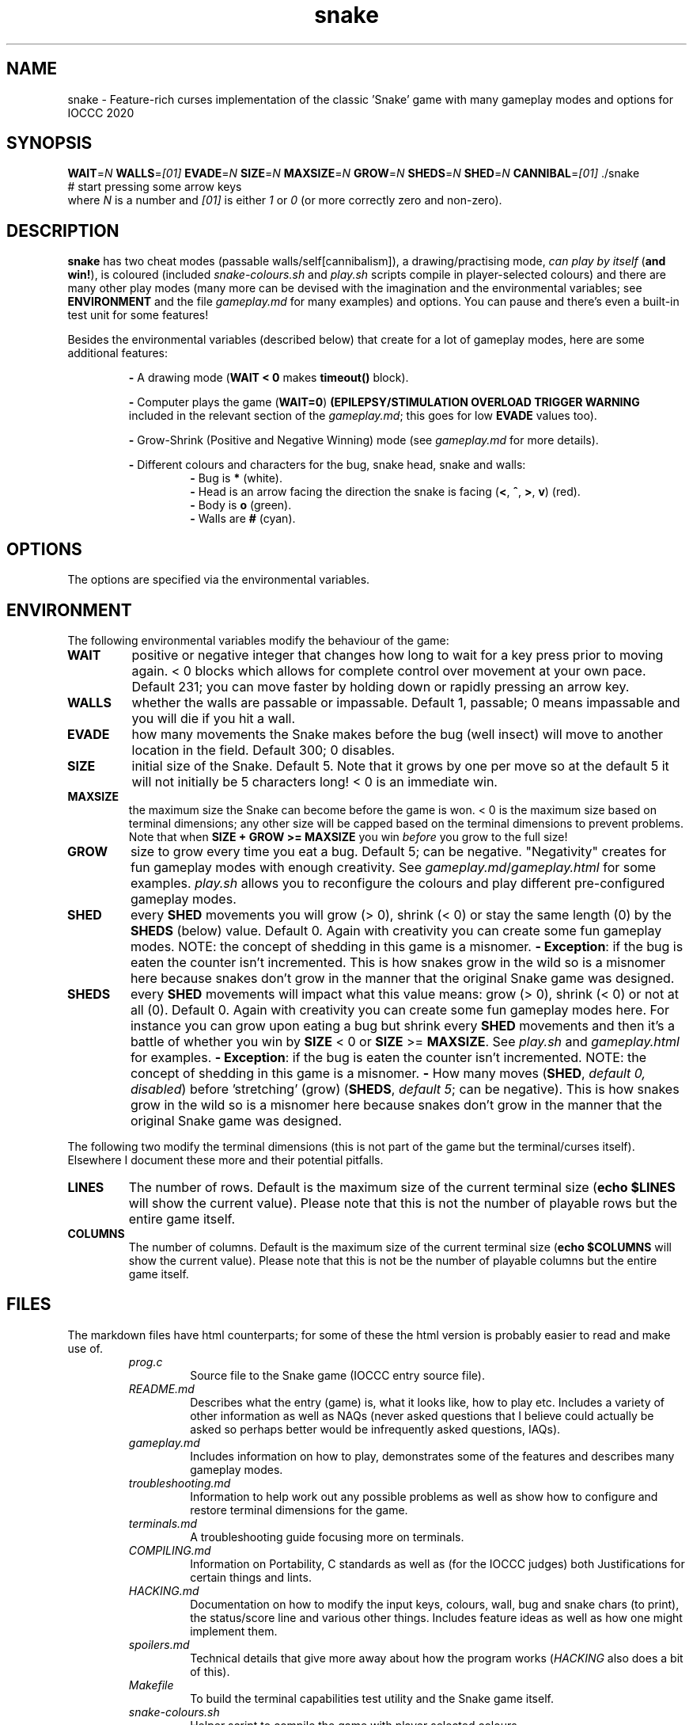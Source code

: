 .TH snake 1 "11 August 2020" "snake" "IOCCC 2020"
.SH NAME
snake \- Feature\-rich curses implementation of the classic 'Snake' game with many gameplay modes and options for IOCCC 2020
.SH SYNOPSIS
\fBWAIT\fP=\fIN\fP \fBWALLS\fP=\fI[01]\fP \fBEVADE\fP=\fIN\fP \fBSIZE\fP=\fIN\fP \fBMAXSIZE\fP=\fIN\fP \fBGROW\fP=\fIN\fP \fBSHEDS\fP=\fIN\fP \fBSHED\fP=\fIN\fP \fBCANNIBAL\fP=\fI[01]\fP ./snake
.br
# start pressing some arrow keys
.br
where 
.I N
is a number and
.I [01]
is either 
.I 1
or
.I 0
(or more correctly zero and non-zero).
.SH DESCRIPTION
\fBsnake\fP has two cheat modes (passable walls/self[cannibalism]), a drawing/practising mode, \fIcan play by itself\fP (\fBand win!\fP), is coloured (included \fIsnake-colours.sh\fP and \fIplay.sh\fP scripts compile in player\-selected colours) and there are many other play modes (many more can be devised with the imagination and the environmental variables; see \fBENVIRONMENT\fP and the file \fIgameplay.md\fP for many examples) and options.
You can pause and there's even a built\-in test unit for some features!
.PP
Besides the environmental variables (described below) that create for a lot of gameplay modes, here are some additional features:
.PP
.RS
\fB\-\fP A drawing mode (\fBWAIT < 0\fP makes \fBtimeout()\fP block).
.RE
.PP
.RS
\fB\-\fP Computer plays the game (\fBWAIT=0\fP)
\fB(EPILEPSY/STIMULATION OVERLOAD TRIGGER WARNING\fP included in the relevant section of the \fIgameplay.md\fP; this goes for low \fBEVADE\fP values too).
.RE
.PP
.RS
\fB\-\fP Grow\-Shrink (Positive and Negative Winning) mode (see \fIgameplay.md\fP for more details).
.RE
.PP
.RS
\fB\-\fP Different colours and characters for the bug, snake head, snake and walls:
.RS
\fB\-\fP Bug is \fB*\fP (white).
.RE
.RS
\fB\-\fP Head is an arrow facing the direction the snake is facing (\fB<\fP, \fB^\fP, \fB>\fP, \fBv\fP) (red).
.RE
.RS
\fB\-\fP Body is \fBo\fP (green).
.RE
.RS
\fB\-\fP Walls are \fB#\fP (cyan).
.RE
.RE
.SH OPTIONS
.PP
The options are specified via the environmental variables.
.SH ENVIRONMENT
The following environmental variables modify the behaviour of the game:
.TP
.B WAIT
positive or negative integer that changes how long to wait for a key press prior to moving again.
< 0 blocks which allows for complete control over movement at your own pace.
Default 231; you can move faster by holding down or rapidly pressing an arrow key.
.TQ
.B WALLS
whether the walls are passable or impassable.
Default 1, passable; 0 means impassable and you will die if you hit a wall.
.TQ
.B EVADE
how many movements the Snake makes before the bug (well insect) will move to another location in the field.
Default 300; 0 disables.
.TQ
.B SIZE
initial size of the Snake.
Default 5.
Note that it grows by one per move so at the default 5 it will not initially be 5 characters long!
< 0 is an immediate win.
.TQ
.B MAXSIZE
the maximum size the Snake can become before the game is won.
< 0 is the maximum size based on terminal dimensions; any other size will be capped based on the terminal dimensions to prevent problems.
Note that when
.B SIZE + GROW >= MAXSIZE
you win
.I before
you grow to the full size!
.TQ
.B GROW
size to grow every time you eat a bug.
Default 5; can be negative.
"Negativity" creates for fun gameplay modes with enough creativity.
See \fIgameplay.md\fP/\fIgameplay.html\fP for some examples.
\fIplay.sh\fP allows you to reconfigure the colours and play different pre\-configured gameplay modes.
.TQ
.B SHED
every
.B SHED
movements you will grow (> 0), shrink (< 0) or stay the same length (0) by the
.B SHEDS
(below) value.
Default 0.
Again with creativity you can create some fun gameplay modes.
NOTE: the concept of shedding in this game is a misnomer.
\fB\- Exception\fP: if the bug is eaten the counter isn't incremented.
This is how snakes grow in the wild so is a misnomer here because snakes don't grow in the manner that the original Snake game was designed.
.TQ
.B SHEDS
every
.B SHED
movements will impact what this value means: grow (> 0), shrink (< 0) or not at all (0).
Default 0.
Again with creativity you can create some fun gameplay modes here.
For instance you can grow upon eating a bug but shrink every
.B SHED
movements and then it's a battle of whether you win by
.B SIZE
< 0
or 
.B SIZE
>=
.B MAXSIZE\c
\&.
See
.I play.sh
and
.I gameplay.html
for examples.
\fB\- Exception\fP: if the bug is eaten the counter isn't incremented.
NOTE: the concept of shedding in this game is a misnomer.
\fB\-\fP How many moves (\fBSHED\fP, \fIdefault 0, disabled\fP) before 'stretching' (grow) (\fBSHEDS\fP, \fIdefault 5\fP; can be negative).
This is how snakes grow in the wild so is a misnomer here because snakes don't grow in the manner that the original Snake game was designed.
.PP
The following two modify the terminal dimensions (this is not part of the game but the terminal/curses itself).
Elsewhere I document these more and their potential pitfalls.
.TP
.B LINES
The number of rows.
Default is the maximum size of the current terminal size (\fBecho $LINES\fP will show the current value).
Please note that this is not the number of playable rows but the entire game itself.
.TQ
.B COLUMNS
The number of columns.
Default is the maximum size of the current terminal size (\fBecho $COLUMNS\fP will show the current value).
Please note that this is not be the number of playable columns but the entire game itself.
.RE
.SH FILES
The markdown files have html counterparts; for some of these the html version is probably easier to read and make use of.
.RS
\fIprog.c\fP
.RS
Source file to the Snake game (IOCCC entry source file).
.RE
\fIREADME.md\fP
.RS
Describes what the entry (game) is, what it looks like, how to play etc.
Includes a variety of other information as well as NAQs (never asked questions that I believe could actually be asked so perhaps better would be infrequently asked questions, IAQs).
.RE
\fIgameplay.md\fP
.RS
Includes information on how to play, demonstrates some of the features and describes many gameplay modes.
.RE
\fItroubleshooting.md\fP
.RS
Information to help work out any possible problems as well as show how to configure and restore terminal dimensions for the game.
.RE
\fIterminals.md\fP
.RS
A troubleshooting guide focusing more on terminals.
.RE
\fICOMPILING.md\fP
.RS
Information on Portability, C standards as well as (for the IOCCC judges) both Justifications for certain things and lints.
.RE
\fIHACKING.md\fP
.RS
Documentation on how to modify the input keys, colours, wall, bug and snake chars (to print), the status/score line and various other things.
Includes feature ideas as well as how one might implement them.
.RE
\fIspoilers.md\fP
.RS
Technical details that give more away about how the program works (\fIHACKING\fP also does a bit of this).
.RE
\fIMakefile\fP
.RS
To build the terminal capabilities test utility and the Snake game itself.
.RE
\fIsnake-colours.sh\fP
.RS
Helper script to compile the game with player selected colours.
.RE
\fIbugs.md\fP
.RS
List of bugs and things that might appear to be bugs that aren't, were once bugs etc.
.RE
\fIchocolate\-cake.md\fP
.RS
The judges love chocolate and who can blame them? This is something of a speciality of my mum's but it's a delicious cake that even my late stepmum (who only liked white chocolate) loved! Double\-layer chocolate fudge cake.
.RE
\fItermcaps.c\fP
.RS
Source file to test terminal support for the used capabilities the Snake game uses.
.RE
\fIsnake.1\fP
.RS
See this file to see the manual i.e. this file.
Don't get lost in the snake pit!
.RE
\fIcannibalism.log.md\fP
.RS
A screen dump of what cannibalism can look like right before winning.
.RE
\fIcrazy.log.md\fP
.RS
Screen dumps of the positive/push - negative/shrink mode.
.RE
\fIplay.sh\fP
.RS
Script that prompts if you want to reconfigure colours and then gives you a menu that runs some preconfigured game modes.
This script essentially combines \fIsnake-colours\fP with some preset modes that you can select from a menu.
.RE
\fIprog.2.c\fP, \fIprog.3.c\fP, \fIprog.3-j.c\fP, \fIprog.alt.c\fP
.RS
Other versions I submitted. \fIprog.2.c\fP is the second version; \fIprog.3.c\fP and \fIprog.3-j.c\fP were the third where the \fI-j\fP version was a minor change to the J define.
\fIprog.alt.c\fP is the file that has support for colour customisation of the bug (this would have broken rule 2a/b so I could not submit it as my primary version).
It also clears the screen before playing to try and maintain terminal sanity should you pass the LINES environmental variable to the program.
.RE
.RE
.SH BUGS
\fB\-\fP the screen keeps showing bugs!
.br
\fB\-\fP there's no boss screen.
.br
\fB\-\fP it was written by a human being.
.br
\fB\-\fP technically walls, snakeskin and the snake itself would \fBnot\fP be an obstacle in real life.
The shed snakeskin is not an obstacle but walls can be and so can the snake itself.
Also snakes grow by moulting (technical term for shedding) so when the snake leaves its snakeskin behind it really ought to grow but instead it shrinks; this means negative shedding ought to have the snake grow and positive shedding have the snake - what?
It's a misnomer: it took fewer bytes and the negative shedding is a positive consequence of unsigned arithmetic.
.PP
On a more serious note see the \fBbugs.md\fP file.
.SH EXAMPLES
.PP
Test your terminal capabilities and get other various data (based on dimensions of terminal, growth size, size and max size as specified i.e. you can pass in the variables \fBLINES\fP, \fBCOLUMNS\fP, \fBMAXSIZE\fP, \fBGROW\fP and \fBSIZE\fp):
.nf
.RS
\fB
 make test\fP
.fi
.RE
.PP
This is imperfect!
.PP
Allow the snake to go through itself but not through walls, make the snake move at 400ms and start out at size 7:
.nf
.RS
\fB
 CANNIBAL=1 WALLS=0 WAIT=400 SIZE=7 ./snake\fP
.fi
.RE
.PP
Let the snake go through itself and the walls, make the bug stay put until it's eaten, have the snake grow by 7 every 150 snake movements, start out at size 4 and grow by 7 every time a bug is eaten:
.PP
.RS
.nf
 \fBCANNIBAL=1 WALLS=1 EVADE=0 SHED=150 SHEDS=7 SIZE=4 GROW=7 ./snake\fP
.fi
.RE
.PP
Allow the game to play by itself, winning, after starting the game (move in a direction) (\fBDON'T TRY IF YOU HAVE EPILEPSY!\fP):
.nf
.RS
\fB
 CANNIBAL=1 WAIT=0 MAXSIZE=30 SIZE=0 EVADE=1\fP ./snake
.fi
.RE
.PP
That allows the snake to go through itself, makes the max size fairly small (to make it easier to win and quicker), sets the size to 0 (start with only the head) and make the bug move every time the snake moves (and does not catch it). Once you move the snake a direction it moves so quickly that because the bug is evading the snake inevitably runs into the bug thus growing in size etc.
.PP
Run script that prompts for the colours to be used, compiles and then runs the game (with environmental variables passed in):
.nf
.RS
 \fBCANNIBAL=1 SIZE=15 MAXSIZE=45 WALLS=0 ./snake-colours\fI
.fi
.RE
.PP
That will compile the game to be the colours you select and then enable cannibalism, set the starting size to 15, max size to 45 and walls are made impassable.
.PP
For more gameplay information and modes check \fIgameplay.md\fP; and for an interactive script that prompts for some of those modes see the \fIplay.sh\fP script.
.SH AUTHOR
Written by Cody Boone Ferguson for IOCCC 2020 (the 27th IOCCC).
.SH SEE ALSO
.PP
\fB\<https://ioccc.xexyl.net/2020/snake\>\fP The 27th IOCCC 'Don't tread on me' award.
